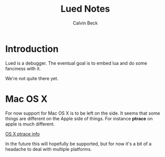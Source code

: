 #+TITLE: Lued Notes
#+AUTHOR: Calvin Beck
#+OPTIONS: ^:{}

* Introduction
  Lued is a debugger. The eventual goal is to embed lua and do some
  fanciness with it.

  We're not quite there yet.

* Mac OS X
  For now support for Mac OS X is to be left on the side. It seems
  that some things are different on the Apple side of things. For
  instance *ptrace* on apple is much different.

  [[http://uninformed.org/index.cgi?v=4&a=3&p=14][OS X ptrace info]]

  In the future this will hopefully be supported, but for now it's a
  bit of a headache to deal with multiple platforms.
